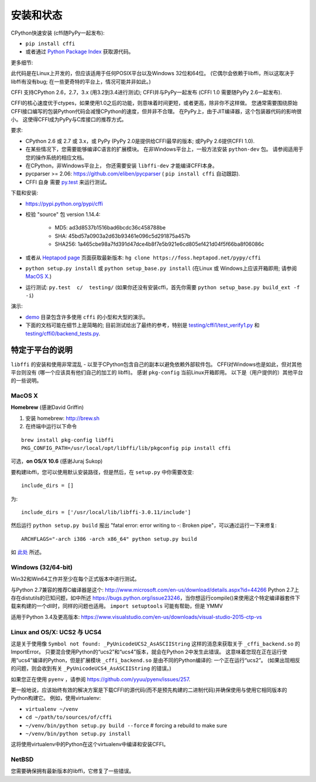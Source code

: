 =======================================================
安装和状态
=======================================================

CPython快速安装 (cffi随PyPy一起发布):

* ``pip install cffi``

* 或者通过 `Python Package Index`__ 获取源代码。

.. __: http://pypi.python.org/pypi/cffi

更多细节:

此代码是在Linux上开发的，但应该适用于任何POSIX平台以及Windows 32位和64位。  (它偶尔会依赖于libffi，所以这取决于libffi有没有bug; 在一些更奇特的平台上，情况可能并非如此。)

CFFI 支持CPython 2.6，2.7，3.x (用3.2到3.4进行测试); CFFI并与PyPy一起发布 (CFFI 1.0 需要随PyPy 2.6一起发布).

CFFI的核心速度优于ctypes，如果使用1.0之后的功能，则意味着时间更短，或者更高，除非你不这样做。  您通常需要围绕原始CFFI接口编写的包装Python代码会减慢CPython的速度，但并非不合理。  在PyPy上，由于JIT编译器，这个包装器代码的影响很小。 这使得CFFI成为PyPy与C库接口的推荐方式。

要求:

* CPython 2.6 或 2.7 或 3.x，或 PyPy 
  (PyPy 2.0是提供给CFFI最早的版本; 或PyPy 2.6提供CFFI 1.0).

* 在某些情况下，您需要能够编译C语言的扩展模块。
  在非Windows平台上，一般方法安装 ``python-dev`` 包。 请参阅适用于您的操作系统的相应文档。

* 在CPython，非Windows平台上，
  你还需要安装 ``libffi-dev`` 才能编译CFFI本身。

* pycparser >= 2.06: https://github.com/eliben/pycparser 
  ( ``pip install cffi`` 自动跟踪).

* CFFI 自身 需要 `py.test`_ 来运行测试。

.. _`py.test`: http://pypi.python.org/pypi/pytest

下载和安装:

* https://pypi.python.org/pypi/cffi

* 校验 "source" 包 version 1.14.4:

   - MD5: ad3d8537b1516bad6bcdc36c458788be

   - SHA: 45bd57a0903a2d63b93461e096c5d291875a457b

   - SHA256: 1a465cbe98a7fd391d47dce4b8f7e5b921e6cd805ef421d04f5f66ba8f06086c
   
* 或者从 `Heptapod page`_ 页面获取最新版本:
  ``hg clone https://foss.heptapod.net/pypy/cffi``



* ``python setup.py install`` 或 ``python setup_base.py install``
  (在Linux 或 Windows上应该开箱即用; 请参阅
  `MacOS X`_.)

* 运行测试: ``py.test  c/  testing/`` (如果你还没有安装cffi，首先你需要 ``python setup_base.py build_ext -f
  -i``)


.. _`Heptapod page`: https://foss.heptapod.net/pypy/cffi

演示:

* `demo`_ 目录包含许多使用 ``cffi`` 的小型和大型的演示。

* 下面的文档可能在细节上是简略的; 目前测试给出了最终的参考，特别是
  `testing/cffi1/test_verify1.py`_ 和 `testing/cffi0/backend_tests.py`_.

.. _`demo`: https://foss.heptapod.net/pypy/cffi/-/tree/branch/default/demo
.. _`testing/cffi1/test_verify1.py`: https://foss.heptapod.net/pypy/cffi/-/blob/branch/default/testing/cffi1/test_verify1.py
.. _`testing/cffi0/backend_tests.py`: https://foss.heptapod.net/pypy/cffi/-/blob/branch/default/testing/cffi0/backend_tests.py



特定于平台的说明
------------------------------

``libffi`` 的安装和使用非常混乱 - 以至于CPython包含自己的副本以避免依赖外部软件包。
CFFI对Windows也是如此，但对其他平台则没有 (哪一个应该具有他们自己的加工的 libffi)。
感谢 ``pkg-config`` 当前Linux开箱即用。 以下是（用户提供的）其他平台的一些说明。


MacOS X
+++++++

**Homebrew** (感谢David Griffin)

1) 安装 homebrew: http://brew.sh

2) 在终端中运行以下命令

::

    brew install pkg-config libffi
    PKG_CONFIG_PATH=/usr/local/opt/libffi/lib/pkgconfig pip install cffi


可选，**on OS/X 10.6** (感谢Juraj Sukop)

要构建libffi，您可以使用默认安装路径，但是然后，在
``setup.py`` 中你需要改变::

    include_dirs = []

为::

    include_dirs = ['/usr/local/lib/libffi-3.0.11/include']

然后运行 ``python setup.py build`` 报出 "fatal error: error writing to -: Broken pipe"，可以通过运行一下来修复::

    ARCHFLAGS="-arch i386 -arch x86_64" python setup.py build

如 此处_ 所述。

.. _此处: http://superuser.com/questions/259278/python-2-6-1-pycrypto-2-3-pypi-package-broken-pipe-during-build


Windows (32/64-bit)
+++++++++++++++++++

Win32和Win64工作并至少在每个正式版本中进行测试。

与Python 2.7兼容的推荐C编译器是这个:
http://www.microsoft.com/en-us/download/details.aspx?id=44266
Python 2.7上存在distutils的已知问题，如中所述 https://bugs.python.org/issue23246，当你想运行compile()来使用这个特定编译器套件下载来构建的一个dll时，同样的问题也适用。 
``import setuptools`` 可能有帮助，但是 YMMV

适用于Python 3.4及更高版本:
https://www.visualstudio.com/en-us/downloads/visual-studio-2015-ctp-vs


Linux and OS/X: UCS2 与 UCS4
++++++++++++++++++++++++++++++++

这是关于使用像 ``Symbol not found: _PyUnicodeUCS2_AsASCIIString`` 这样的消息来获取关于 ``_cffi_backend.so`` 的ImportError。 只要混合使用Python的“ucs2”和“ucs4”版本，就会在Python 2中发生此错误。  这意味着您现在正在运行使用“ucs4”编译的Python，但是扩展模块 ``_cffi_backend.so`` 是由不同的Python编译的: 一个正在运行“ucs2”。 (如果出现相反的问题，则会收到有关 ``_PyUnicodeUCS4_AsASCIIString`` 的错误。)

如果您正在使用 ``pyenv`` ，请参阅
https://github.com/yyuu/pyenv/issues/257.

更一般地说，应该始终有效的解决方案是下载CFFI的源代码(而不是预先构建的二进制代码)并确保使用与使用它相同版本的Python构建它。
例如，使用virtualenv:

* ``virtualenv ~/venv``

* ``cd ~/path/to/sources/of/cffi``

* ``~/venv/bin/python setup.py build --force`` # forcing a rebuild to
  make sure

* ``~/venv/bin/python setup.py install``

这将使用virtualenv中的Python在这个virtualenv中编译和安装CFFI。


NetBSD
++++++

您需要确保拥有最新版本的libffi，它修复了一些错误。
